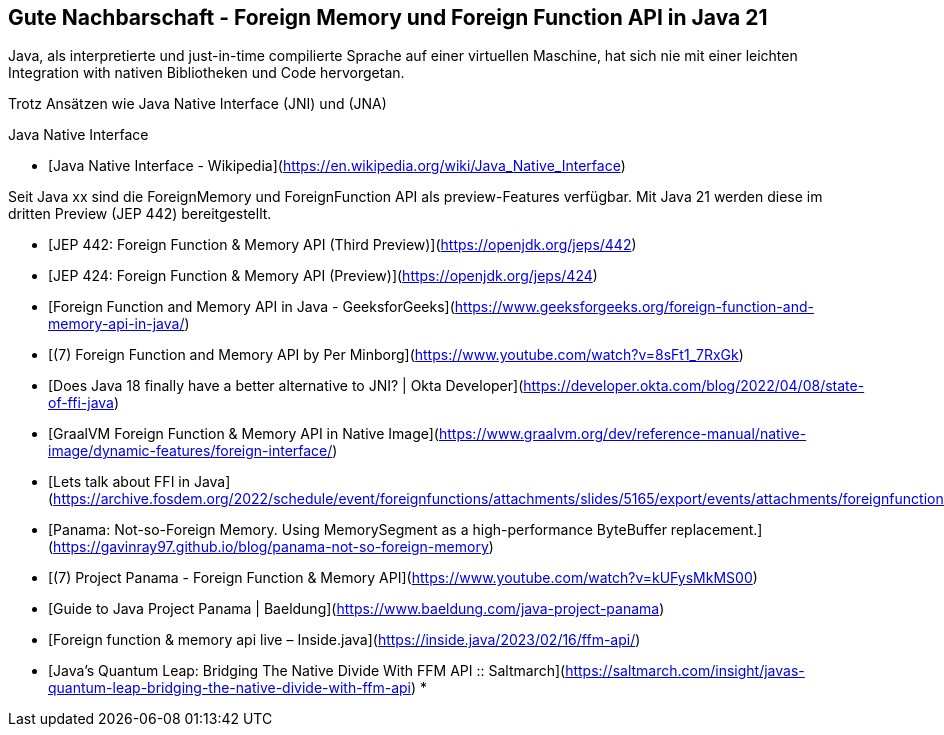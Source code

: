== Gute Nachbarschaft - Foreign Memory und Foreign Function API in Java 21

Java, als interpretierte und just-in-time compilierte Sprache auf einer virtuellen Maschine, hat sich nie mit einer leichten Integration with nativen Bibliotheken und Code hervorgetan.

Trotz Ansätzen wie Java Native Interface (JNI) und (JNA)

Java Native Interface


* [Java Native Interface - Wikipedia](https://en.wikipedia.org/wiki/Java_Native_Interface)

Seit Java xx sind die ForeignMemory und ForeignFunction API als preview-Features verfügbar.
Mit Java 21 werden diese im dritten Preview (JEP 442) bereitgestellt.

* [JEP 442: Foreign Function & Memory API (Third Preview)](https://openjdk.org/jeps/442)
* [JEP 424: Foreign Function & Memory API (Preview)](https://openjdk.org/jeps/424)
* [Foreign Function and Memory API in Java - GeeksforGeeks](https://www.geeksforgeeks.org/foreign-function-and-memory-api-in-java/)
* [(7) Foreign Function and Memory API by Per Minborg](https://www.youtube.com/watch?v=8sFt1_7RxGk)
* [Does Java 18 finally have a better alternative to JNI? | Okta Developer](https://developer.okta.com/blog/2022/04/08/state-of-ffi-java)
* [GraalVM Foreign Function & Memory API in Native Image](https://www.graalvm.org/dev/reference-manual/native-image/dynamic-features/foreign-interface/)
* [Lets talk about FFI in Java](https://archive.fosdem.org/2022/schedule/event/foreignfunctions/attachments/slides/5165/export/events/attachments/foreignfunctions/slides/5165/Lets_talk_about_FFI_in_Java.pdf)
* [Panama: Not-so-Foreign Memory. Using MemorySegment as a high-performance ByteBuffer replacement.](https://gavinray97.github.io/blog/panama-not-so-foreign-memory)
* [(7) Project Panama - Foreign Function & Memory API](https://www.youtube.com/watch?v=kUFysMkMS00)
* [Guide to Java Project Panama | Baeldung](https://www.baeldung.com/java-project-panama)
* [Foreign function & memory api live – Inside.java](https://inside.java/2023/02/16/ffm-api/)
* [Java's Quantum Leap: Bridging The Native Divide With FFM API :: Saltmarch](https://saltmarch.com/insight/javas-quantum-leap-bridging-the-native-divide-with-ffm-api)
* 